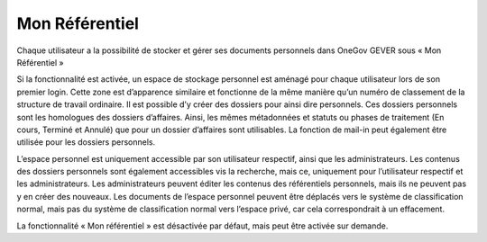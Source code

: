 .. _label-mon_referentiel:

Mon Référentiel
===============

Chaque utilisateur a la possibilité de stocker et gérer ses documents personnels dans OneGov GEVER sous « Mon Référentiel »

Si la fonctionnalité est activée, un espace de stockage personnel est aménagé pour chaque utilisateur lors de son premier login. Cette zone est d’apparence similaire et fonctionne de la même manière qu’un numéro de classement de la structure de travail ordinaire. Il est possible d’y créer des dossiers pour ainsi dire personnels. Ces dossiers personnels sont les homologues des dossiers d’affaires. Ainsi, les mêmes métadonnées et statuts ou phases de traitement (En cours, Terminé et Annulé) que pour un dossier d’affaires sont utilisables. La fonction de mail-in peut également être utilisée pour les dossiers personnels.

|img-monreferentiel1|

L’espace personnel est uniquement accessible par son utilisateur respectif, ainsi que les administrateurs. Les contenus des dossiers personnels sont également accessibles vis la recherche, mais ce, uniquement pour l’utilisateur respectif et les administrateurs. Les administrateurs peuvent éditer les contenus des référentiels personnels, mais ils ne peuvent pas y en créer des nouveaux. Les documents de l’espace personnel peuvent être déplacés vers le système de classification normal, mais pas du système de classification normal vers l’espace privé, car cela correspondrait à un effacement.

La fonctionnalité « Mon référentiel » est désactivée par défaut, mais peut être activée sur demande.

.. |img-monreferentiel1| image:: ../_static/img/img-monreferentiel1.png
